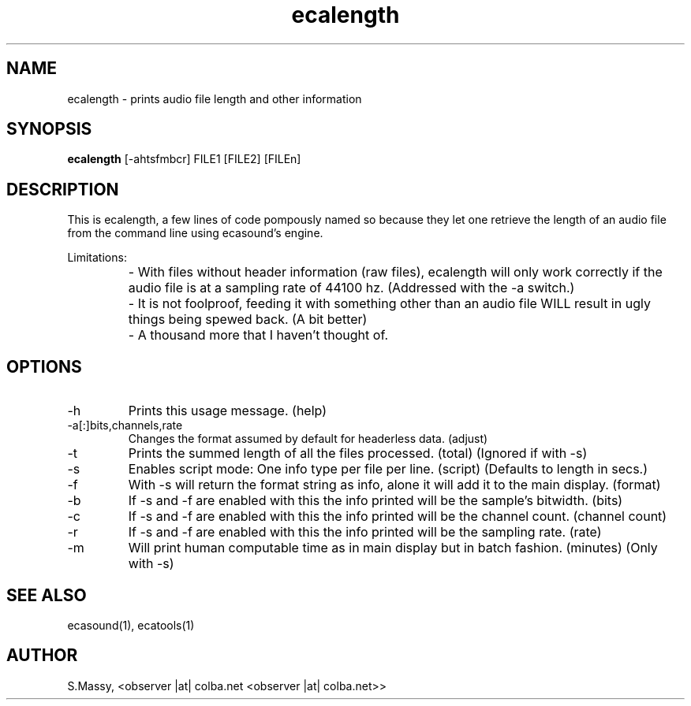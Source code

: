 .TH "ecalength" "1" "18\&.04\&.2004" "" "Multimedia software"

.PP 
.SH "NAME"
ecalength \- prints audio file length and other information
.PP 
.SH "SYNOPSIS"
\fBecalength\fP [\-ahtsfmbcr] FILE1 [FILE2] [FILEn]
.PP 
.SH "DESCRIPTION"

.PP 
This is ecalength, a few lines of code pompously named so because they  
let one retrieve the length of an audio file from the command line  
using ecasound\(cq\&s engine\&.  
.PP 
Limitations:  
.IP ""
\- With files without header information (raw files), ecalength will only work 
correctly if the audio file is at a sampling rate of 44100 hz\&.
(Addressed with the \-a switch\&.)
.IP ""
\- It is not foolproof, feeding it with something other than an audio  
file WILL result in ugly things being spewed back\&.  
(A bit better)
.IP ""
\- A thousand more that I haven\(cq\&t thought of\&.

.PP 
.SH "OPTIONS"

.PP 
.IP "\-h"
Prints this usage message\&.  (help)
.IP 
.IP "\-a[:]bits,channels,rate"
Changes the format assumed by default for headerless data\&. (adjust)
.IP 
.IP "\-t"
Prints the summed length of all the files processed\&.  (total)
(Ignored if with \-s) 
.IP 
.IP "\-s"
Enables script mode: One info type per file per line\&.   (script)
(Defaults to length in secs\&.) 
.IP 
.IP "\-f"
With \-s will return the format string as info, alone it will 
add it to the main display\&.  (format)
.IP 
.IP "\-b"
If \-s and \-f are enabled with this the info printed will be 
the sample\(cq\&s bitwidth\&.  (bits)
.IP 
.IP "\-c"
If \-s and \-f are enabled with this the info printed will be 
the channel count\&.  (channel count)
.IP 
.IP "\-r"
If \-s and \-f are enabled with this the info printed will be 
the sampling rate\&.  (rate)
.IP 
.IP "\-m"
Will print human computable time as in main display but in 
batch fashion\&. (minutes) (Only with \-s)

.PP 
.SH "SEE ALSO"

.PP 
ecasound(1), ecatools(1)
.PP 
.SH "AUTHOR"

.PP 
S\&.Massy, <observer |at| colba\&.net <observer |at| colba\&.net>>
